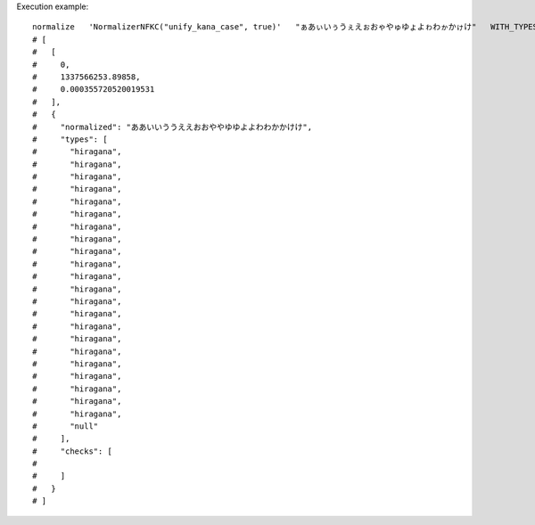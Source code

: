 Execution example::

  normalize   'NormalizerNFKC("unify_kana_case", true)'   "ぁあぃいぅうぇえぉおゃやゅゆょよゎわゕかゖけ"   WITH_TYPES
  # [
  #   [
  #     0,
  #     1337566253.89858,
  #     0.000355720520019531
  #   ],
  #   {
  #     "normalized": "ああいいううええおおややゆゆよよわわかかけけ",
  #     "types": [
  #       "hiragana",
  #       "hiragana",
  #       "hiragana",
  #       "hiragana",
  #       "hiragana",
  #       "hiragana",
  #       "hiragana",
  #       "hiragana",
  #       "hiragana",
  #       "hiragana",
  #       "hiragana",
  #       "hiragana",
  #       "hiragana",
  #       "hiragana",
  #       "hiragana",
  #       "hiragana",
  #       "hiragana",
  #       "hiragana",
  #       "hiragana",
  #       "hiragana",
  #       "hiragana",
  #       "hiragana",
  #       "null"
  #     ],
  #     "checks": [
  # 
  #     ]
  #   }
  # ]
